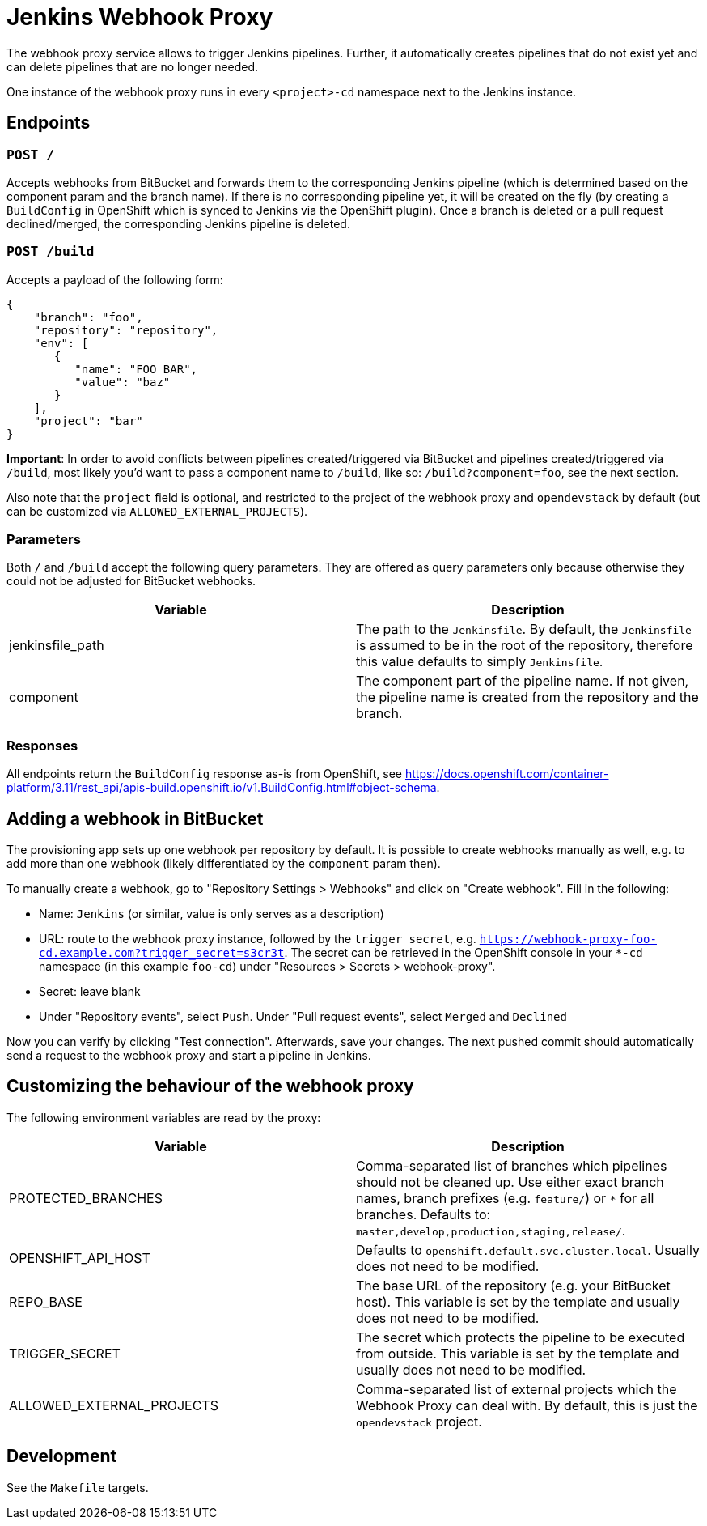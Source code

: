 = Jenkins Webhook Proxy

The webhook proxy service allows to trigger Jenkins pipelines. Further, it
automatically creates pipelines that do not exist yet and can delete pipelines
that are no longer needed.

One instance of the webhook proxy runs in every `<project>-cd` namespace next to
the Jenkins instance.

== Endpoints

=== `POST /`
Accepts webhooks from BitBucket and forwards them to the corresponding Jenkins
pipeline (which is determined based on the component param and the branch name).
If there is no corresponding pipeline yet, it will be created on the fly (by
creating a `BuildConfig` in OpenShift which is synced to Jenkins via the
OpenShift plugin). Once a branch is deleted or a pull request declined/merged,
the corresponding Jenkins pipeline is deleted.

=== `POST /build`
Accepts a payload of the following form:
[source,json]
----
{
    "branch": "foo",
    "repository": "repository",
    "env": [
       {
          "name": "FOO_BAR",
          "value": "baz"
       }
    ],
    "project": "bar"
}
----

**Important**: In order to avoid conflicts between pipelines created/triggered
via BitBucket and pipelines created/triggered via `/build`, most likely you'd
want to pass a component name to `/build`, like so: `/build?component=foo`, see
the next section.

Also note that the `project` field is optional, and restricted to the project of the webhook proxy and `opendevstack` by default (but can be customized via `ALLOWED_EXTERNAL_PROJECTS`).


=== Parameters
Both `/` and `/build` accept the following query parameters. They are offered
as query parameters only because otherwise they could not be adjusted for
BitBucket webhooks.

|===
| Variable | Description

| jenkinsfile_path
| The path to the `Jenkinsfile`. By default, the `Jenkinsfile` is assumed to be in the root of the repository, therefore this value defaults to simply `Jenkinsfile`.

| component
| The component part of the pipeline name. If not given, the pipeline name is created from the repository and the branch.
|===

=== Responses

All endpoints return the `BuildConfig` response as-is from OpenShift, see https://docs.openshift.com/container-platform/3.11/rest_api/apis-build.openshift.io/v1.BuildConfig.html#object-schema.

== Adding a webhook in BitBucket

The provisioning app sets up one webhook per repository by default. It is
possible to create webhooks manually as well, e.g. to add more than one
webhook (likely differentiated by the `component` param then).

To manually create a webhook, go to "Repository Settings > Webhooks" and click on
"Create webhook". Fill in the following:

- Name: `Jenkins` (or similar, value is only serves as a description)
- URL: route to the webhook proxy instance, followed by the `trigger_secret`, e.g. `https://webhook-proxy-foo-cd.example.com?trigger_secret=s3cr3t`. The secret can be retrieved in the OpenShift console in your `*-cd` namespace (in this example `foo-cd`) under "Resources > Secrets > webhook-proxy".
- Secret: leave blank
- Under "Repository events", select `Push`. Under "Pull request events", select `Merged` and `Declined`

Now you can verify by clicking "Test connection". Afterwards, save your changes. The next pushed commit should automatically send a request to the webhook proxy and start a pipeline in Jenkins. 


== Customizing the behaviour of the webhook proxy

The following environment variables are read by the proxy:

|===
| Variable | Description

| PROTECTED_BRANCHES
| Comma-separated list of branches which pipelines should not be cleaned up. Use either exact branch names, branch prefixes (e.g. `feature/`) or `*` for all branches. Defaults to: `master,develop,production,staging,release/`.

| OPENSHIFT_API_HOST
| Defaults to `openshift.default.svc.cluster.local`. Usually does not need to be modified.

| REPO_BASE
| The base URL of the repository (e.g. your BitBucket host). This variable is set by the template and usually does not need to be modified.

| TRIGGER_SECRET
| The secret which protects the pipeline to be executed from outside. This variable is set by the template and usually does not need to be modified.

| ALLOWED_EXTERNAL_PROJECTS
| Comma-separated list of external projects which the Webhook Proxy can deal with. By default, this is just the `opendevstack` project.
|===

== Development

See the `Makefile` targets.

